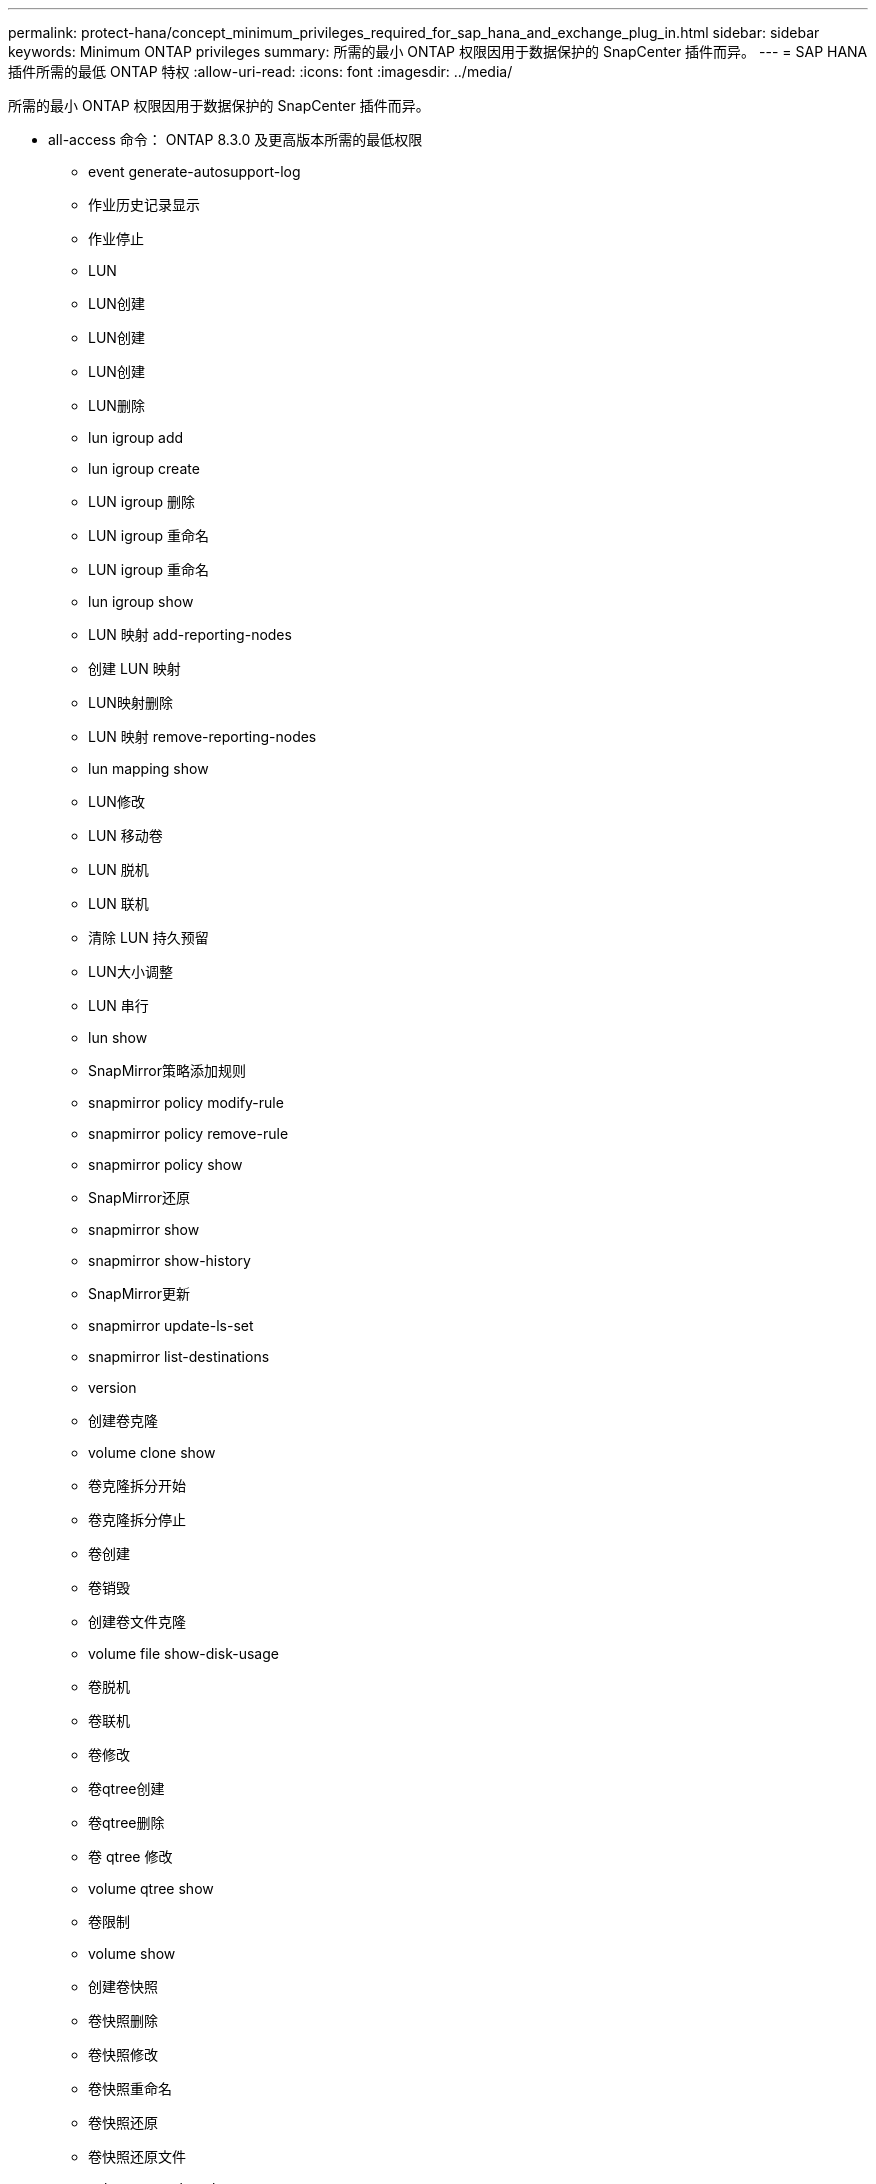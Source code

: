 ---
permalink: protect-hana/concept_minimum_privileges_required_for_sap_hana_and_exchange_plug_in.html 
sidebar: sidebar 
keywords: Minimum ONTAP privileges 
summary: 所需的最小 ONTAP 权限因用于数据保护的 SnapCenter 插件而异。 
---
= SAP HANA 插件所需的最低 ONTAP 特权
:allow-uri-read: 
:icons: font
:imagesdir: ../media/


[role="lead"]
所需的最小 ONTAP 权限因用于数据保护的 SnapCenter 插件而异。

* all-access 命令： ONTAP 8.3.0 及更高版本所需的最低权限
+
** event generate-autosupport-log
** 作业历史记录显示
** 作业停止
** LUN
** LUN创建
** LUN创建
** LUN创建
** LUN删除
** lun igroup add
** lun igroup create
** LUN igroup 删除
** LUN igroup 重命名
** LUN igroup 重命名
** lun igroup show
** LUN 映射 add-reporting-nodes
** 创建 LUN 映射
** LUN映射删除
** LUN 映射 remove-reporting-nodes
** lun mapping show
** LUN修改
** LUN 移动卷
** LUN 脱机
** LUN 联机
** 清除 LUN 持久预留
** LUN大小调整
** LUN 串行
** lun show
** SnapMirror策略添加规则
** snapmirror policy modify-rule
** snapmirror policy remove-rule
** snapmirror policy show
** SnapMirror还原
** snapmirror show
** snapmirror show-history
** SnapMirror更新
** snapmirror update-ls-set
** snapmirror list-destinations
** version
** 创建卷克隆
** volume clone show
** 卷克隆拆分开始
** 卷克隆拆分停止
** 卷创建
** 卷销毁
** 创建卷文件克隆
** volume file show-disk-usage
** 卷脱机
** 卷联机
** 卷修改
** 卷qtree创建
** 卷qtree删除
** 卷 qtree 修改
** volume qtree show
** 卷限制
** volume show
** 创建卷快照
** 卷快照删除
** 卷快照修改
** 卷快照重命名
** 卷快照还原
** 卷快照还原文件
** volume snapshot show
** 卷卸载
** Vserver CIFS
** Vserver CIFS 共享 create
** SVM CIFS 共享删除
** vserver cifs ShadowCopy show
** vserver cifs share show
** vserver cifs show
** SVM 导出策略
** vserver导出策略创建
** SVM 导出策略删除
** 创建vserver导出策略规则
** vserver export-policy rule show
** vserver export-policy show
** SVM iSCSI
** vserver iscsi connection show
** vserver show


* 只读命令： ONTAP 8.3.0 及更高版本所需的最低权限
+
** 网络接口
** network interface show
** vserver




